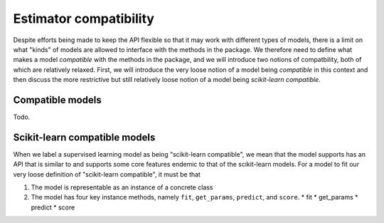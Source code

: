 .. document explaining what "scikit-learn compatible" means.

   Changelog:

   06-24-2020

   initial creation. renamed to model_compat.rst. added intro and section
   headings for compatibility and scikit-learn compatibility.

   todo: write more details about normal and scikit-learn compatibility

Estimator compatibility
=======================

Despite efforts being made to keep the API flexible so that it may work with different types of models, there is a limit on what "kinds" of models are allowed to interface with the methods in the package. We therefore need to define what makes a model *compatible* with the methods in the package, and we will introduce two notions of compatbility, both of which are relatively relaxed. First, we will introduce the very loose notion of a model being *compatible* in this context and then discuss the more restrictive but still relatively loose notion of a model being *scikit-learn compatible*.

Compatible models
-----------------

Todo.

Scikit-learn compatible models
------------------------------

When we label a supervised learning model as being "scikit-learn compatible", we mean that the model supports has an API that is similar to and supports some core features endemic to that of the scikit-learn models. For a model to fit our very loose definition of "scikit-learn compatible", it must be that

1. The model is representable as an instance of a concrete class
2. The model has four key instance methods, namely ``fit``, ``get_params``, ``predict``, and ``score``.
   * fit
   * get_params
   * predict
   * score
